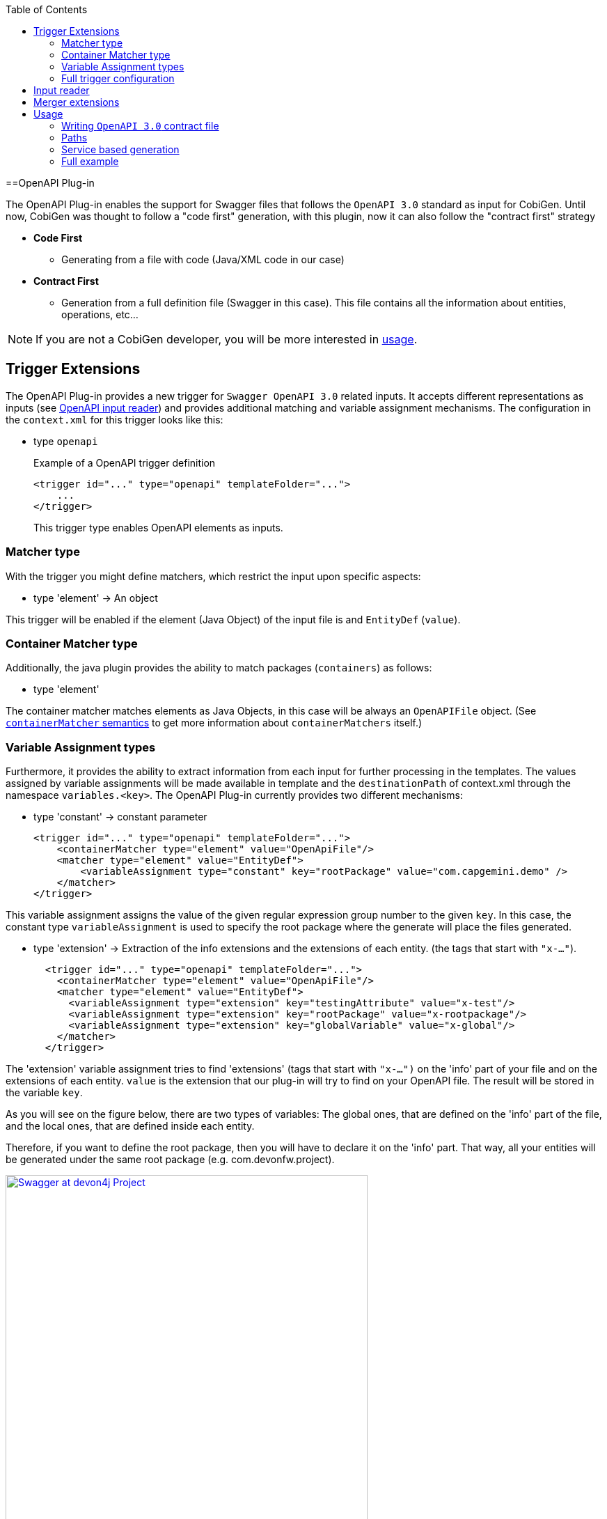:toc:
toc::[]

==OpenAPI Plug-in

The OpenAPI Plug-in enables the support for Swagger files that follows the `OpenAPI 3.0` standard as input for CobiGen. Until now, CobiGen was thought to follow a "code first" generation, with this plugin, now it can also follow the "contract first" strategy

* *Code First*
** Generating from a file with code (Java/XML code in our case)
* *Contract First*
** Generation from a full definition file (Swagger in this case). This file contains all the information about entities, operations, etc...

NOTE: If you are not a CobiGen developer, you will be more interested in <<Usage, usage>>.

== Trigger Extensions

The OpenAPI Plug-in provides a new trigger for `Swagger OpenAPI 3.0` related inputs. It accepts different representations as inputs (see <<OpenAPI-input-reader,OpenAPI input reader>>) and provides additional matching and variable assignment mechanisms. The configuration in the `context.xml` for this trigger looks like this:

* type `openapi`
+
.Example of a OpenAPI trigger definition
[source,xml]
----
<trigger id="..." type="openapi" templateFolder="...">
    ...
</trigger>
----
+
This trigger type enables OpenAPI elements as inputs.

=== Matcher type
With the trigger you might define matchers, which restrict the input upon specific aspects:

* type 'element' -> An object

This trigger will be enabled if the element (Java Object) of the input file is and `EntityDef` (`value`). 

=== Container Matcher type
Additionally, the java plugin provides the ability to match packages (`containers`) as follows:

* type 'element'

The container matcher matches elements as Java Objects, in this case will be always an `OpenAPIFile` object. (See link:cobigen-core_configuration#containermatcher-node.adoc[`containerMatcher` semantics] to get more information about `containerMatchers` itself.)

[[openapi-variable-assignment]]
=== Variable Assignment types
Furthermore, it provides the ability to extract information from each input for further processing in the templates. The values assigned by variable assignments will be made available in template and the `destinationPath` of context.xml through the namespace `variables.<key>`. The OpenAPI Plug-in currently provides two different mechanisms:

* type 'constant' -> constant parameter
+
[source,xml]
----
<trigger id="..." type="openapi" templateFolder="...">
    <containerMatcher type="element" value="OpenApiFile"/>
    <matcher type="element" value="EntityDef">
        <variableAssignment type="constant" key="rootPackage" value="com.capgemini.demo" />
    </matcher>
</trigger>
----

This variable assignment assigns the value of the given regular expression group number to the given `key`.
In this case, the constant type `variableAssignment` is used to specify the root package where the generate will place the files generated.

* type 'extension' -> Extraction of the info extensions and the extensions of each entity. (the tags that start with `"x-..."`).
+
[source,xml]
----
  <trigger id="..." type="openapi" templateFolder="...">
    <containerMatcher type="element" value="OpenApiFile"/>
    <matcher type="element" value="EntityDef">
      <variableAssignment type="extension" key="testingAttribute" value="x-test"/>
      <variableAssignment type="extension" key="rootPackage" value="x-rootpackage"/>
      <variableAssignment type="extension" key="globalVariable" value="x-global"/>
    </matcher>
  </trigger>
----

The 'extension' variable assignment tries to find 'extensions' (tags that start with `"x-...")` on the 'info' 
part of your file and on the extensions of each entity. `value` is the extension that our plug-in will try to find on your OpenAPI file. The result will 
be stored in the variable `key`.

As you will see on the figure below, there are two types of variables: The global ones, that are defined
on the 'info' part of the file, and the local ones, that are defined inside each entity.

Therefore, if you want to define the root package, then you will have to declare it on the 'info' part.
That way, all your entities will be generated under the same root package (e.g. com.devonfw.project).

image:images/howtos/openapi-gen/extensionPropertyFile.png[Swagger at devon4j Project, height="520",link="images/howtos/openapi-gen/extensionPropertyFile.png"]

If no extension with that name was found, then an empty string will be assigned. In the case of not defining the root package, then the code will be generated into `src/main/java`.

* type 'property' -> property of the Java Object
+
[source,xml]
----
<trigger id="..." type="openapi" templateFolder="...">
    <containerMatcher type="element" value="OpenApiFile"/>
    <matcher type="element" value="EntityDef">
        <variableAssignment type="property" key="entityName" value="name" />
    </matcher>
</trigger>
----

The 'property' variable assignment tries to find the property `value` of the entities defined on the schema. 
The value is assigned to the `key`. The current properties that you will able to get are:

.   `ComponentDef *component*`: It is an object that stores the configuration of an devon4j component. Its only
    property is `List<PathDef> *paths*` which contains the paths as the ones shown <<paths,here>>.

.   `String *componentName*`: Stores the name of the `x-component` tag for this entity.

.   `String *name*`: Name of this entity (as shown on the example above).

.   `String *description*`: Description of this entity.

.   `List<PropertyDef> *properties*`: List containing all the properties of this entity. `PropertyDef` is an object that has the next properties:
    .. String name.
    .. String type.
    .. String format.
    .. String description.
    .. Boolean `isCollection`.
    .. Boolean `isEntity`.
    .. Boolean required.
    .. Map<String, Object> constraints

If no property with that name was found, then it will be set to `null`.

=== Full trigger configuration

[source,xml]
----
<trigger id="..." type="openapi" templateFolder="...">
    <containerMatcher type="element" value="OpenApiFile">
    <matcher type="element" value="EntityDef">
        <variableAssignment type="constant" key="rootPackage" value="com.capgemini.demo" />
        <variableAssignment type="property" key="component" value="componentName" />
        <variableAssignment type="property" key="entityName" value="name" />
    </matcher>
</trigger>
----

[[OpenAPI-input-reader]]
== Input reader

The CobiGen OpenAPI Plug-in implements an input reader for `OpenAPI 3.0` files. The XML input reader will create the following object model for template creation:


* *model* ('Map<String, Object>' :: common element structure)
** *header* (`HeaderDef` :: Definition of the header found at the top of the file)
** *name* ('String' :: Name of the current Entity)
** *`componentName`* ('String' :: name of the component the entity belongs to)
** *component* (`ComponentDef` :: Full definition of the component that entity belongs to)
** *description* ('String' :: Description of the Entity)
** *properties* (`List<PropertyDef>` :: List of properties the entity has)
** *`relationShips`* (`List<RelationShip>` :: List of Relationships the entity has)

* *`HeaderDef`* ('Map<String, Object>' :: common element structure)
** *info* (`InfoDef` :: Definition of the info found in the header)
** *servers* (`List<ServerDef>` :: List of servers the specification uses)

* *`InfoDef`* ('Map<String, Object>' :: common element structure)
** *title* ('String' :: The title of the specification)
** *description* ('String' :: The description of the specification)

* *`ServerDef`* ('Map<String, Object>' :: common element structure)
** *`URI`* ('String' :: String representation of the Server location)
** *description* ('String' :: description of the server)

* *`ComponentDef`* ('Map<String, Object>' :: common element structure)
** *paths* (`List<PathDef>` :: List of services for this component)

* *`PropertyDef`* ('Map<String, Object>' :: common element structure)
** *name* ('String' :: Name of the property)
** *type* ('String' :: type of the property)
** *format* ('String' :: format of the property (i.e. int64))
** *`isCollection`* (`boolean` :: *true* if the property is a collection, false by default)
** *`isEntity`* (`boolean` :: *true* if the property refers to another entity, false by default)
** *`sameComponent`* (`boolean` :: *true* if the entity that the property refers to belongs to the same component, false by default)
** *description* ('String' :: Description of the property)
** *required* (`boolean` :: *true* if the property is set as required)
** *constraints* ('Map<String, Object>')

* *`RelationShip`* ('Map<String, Object>' :: common element structure)
** *type* ('String' :: type of the relationship (`OneToOne`, `ManyToMany`, etc...))
** *entity* ('String' :: destination entity name)
** *`sameComponent`* (`boolean` :: *true* if the destination entity belongs to the same component of the source entity, false by default)
** *`unidirectional`* (`boolean` :: *true* if the relationship is unidirectional, false by default)

* *`PathDef`* ('Map<String, Object>' :: common element structure)
** *`rootComponent`* ('String' :: the first segment of the path)
** *version* ('String' :: version of the service)
** *`pathURI`* ('String' :: URI of the path, the segment after the version)
** *operations* (`List<OperationDef>` :: List of operations for this path)

* *`OperationDef`* ('Map<String, Object>' :: common element structure)
** *type* ('String' :: type of the operation (GET, PUT, etc...))
** *parameters* (`List<ParameterDef>` :: List of parameters)
** *`operationId`* ('String' :: name of the operation prototype)
** *description* ('String' :: `JavaDoc` Description of the operation)
** *summary* (`List<PropertyDef>` :: `JavaDoc` operation Summary)
** *tags* ('List<String>' :: List of different tags)
** *responses* (`List<ResponseDef>` :: Responses of the operation)

* *`ParameterDef`* ('Map<String, Object>' :: common element structure)
** *`isSearchCriteria`* (`boolean` :: *true* if the response is an `SearchCriteria` object)
** *`inPath`* (`boolean` :: *true* if this parameter is contained in the request path)
** *`inQuery`* (`boolean` :: *true* if this parameter is contained in a query)
** *`isBody`* (`boolean` :: *true* if this parameter is a response body)
** *`inHeader`* (`boolean` :: *true* if this parameter is contained in a header)
** *`mediaType`* ('String' :: String representation of the media type of the parameter)

* *`ResponseDef`* ('Map<String, Object>' :: common element structure)
** *`isArray`* (`boolean` :: *true* if the type of the response is an Array)
** *`isPaginated`* (`boolean` :: *true* if the type of the response is paginated)
** *`isVoid`* (`boolean` :: *true* if there is no type/an empty type)
** *`isEntity`* (`boolean` :: *true* if the type of the response is an Entity)
** *`entityRef`* (`EntityDef` :: Incomplete `EntityDef` containing the name and properties of the referenced Entity)
** *type* ('String' :: String representation of the attribute's value)
** *code* ('String' :: String representation of the HTTP status code)
** *`mediaTypes`* ('List<String>' :: List of media types that can be returned)
** *description* ('String' :: Description of the response)


== Merger extensions

This plugin only provides an input reader, there is no support for OpenAPI merging. Nevertheless, the files generated from an OpenAPI file will be Java, XML, JSON, TS, etc... so, 
for each file to be generated defined at templates.xml, must set the `mergeStrategy` for the specific language (`javamerge`, `javamerge_override`, `jsonmerge`, etc...)

[source,xml]
----
<templates>
    ...
    <templateExtension ref="${variables.entityName}.java" mergeStrategy="javamerge"/>
    ...
    <templateExtension ref="${variables.entityName}dataGrid.component.ts" mergeStrategy="tsmerge"/>
    ...
    <templateExtension ref="en.json" mergeStrategy="jsonmerge"/>
</templates>
----

== Usage

=== Writing `OpenAPI 3.0` contract file

The Swagger file must follow the `OpenAPI 3.0` standard to be readable by CobiGen, otherwise and error will be thrown.
A full documentation about how to follow this standard can be found link:https://swagger.io/docs/specification/about/[Swagger3 Docs].

The Swagger file must be at the core folder of your devon4j project, like shown below:

image:images/howtos/openapi-gen/openapi_howto1.png[Swagger at devon4j Project, width="450",link="images/howtos/openapi-gen/openapi_howto1.png"]

To be compatible with CobiGen and devon4j, it must follow some specific configurations. This configurations allows us to avoid redundant definitions as `SearchCriteria` and `PaginatedList` objects are used at the services definitions.

[[paths]]
=== Paths

* Just adding the _tags_ property at the end of the service definitions with the items _`SearchCriteria`_ and/or _paginated_ put into CobiGen knowledge that an standard devon4j `SearchCriteria` and/or `PaginateListTo` object must be generated. That way, the Swagger file will be easier to write and even more understandable.
* The path must start with the component name, and define an `x-component` tag with the component name. That way this service will be included into the component services list.

```yaml
  /componentnamemanagement/v1/entityname/customOperation/:
    x-component: componentnamemanagement
    post:
      summary: 'Summary of the operation'
      description: Description of the operation.
      operationId: customOperation
      responses:
        '200':
          description: Description of the response.
          content:
            application/json:
              schema:
                type: array
                items:
                  $ref: '#/components/schemas/EntityName'
      requestBody:
        $ref: '#/components/requestBodies/EntityName'
      tags:
        - searchCriteria
        - paginated
```

That way, CobiGen will be able to generate the endpoint (REST service) `customOperation` on `componentmanagement`. If you do not specify the component to generate to (the `x-component` tag) then this service will not be taken into account for generation.

[[service]]
=== Service based generation

In previous CobiGen versions, we were able to generate code from a contract-first OpenAPI specification only when we defined components like the following:

```yaml
components:
    schemas:
        Shop:
          x-component: shopmanagement
          description: Entity definition of Shop
          type: object
          properties:
            shopExample:
              type: string
              maxLength: 100
              minLength: 5
              uniqueItems: true
```

We could not generate services without the definition of those components. 

In our current version, we have overcome it, so that now we are able to generate all the services independently. You just need to add an `x-component` tag with the name of the component that will make use of that service. See <<paths, here>>.

An small OpenAPI example defining only services can be found below:

```yaml
openapi: 3.0.0
servers:
  - url: 'https://localhost:8081/server/services/rest'
    description: Just some data
info:
  title: Devon Example
  description: Example of a API definition
  version: 1.0.0
  x-rootpackage: com.capgemini.spoc.openapi
paths:
  /salemanagement/v1/sale/{saleId}:
    x-component: salemanagement
    get:
      operationId: findSale
      parameters:
        - name: saleId
          in: path
          required: true
          description: The id of the pet to retrieve
          schema:
            type: string
      responses:
        '200':
          description: Any
  /salemanagement/v1/sale/{bla}:
    x-component: salemanagement
    get:
      operationId: findSaleBla
      parameters:
        - name: bla
          in: path
          required: true
          schema:
            type: integer
            format: int64
            minimum: 10
            maximum: 200
      responses:
        '200':
          description: Any

```

Then, the increment that you need to select for generating those services is _Crud devon4ng Service based Angular_:

image:images/howtos/openapi-gen/service_based.png[Service based generation, width="450",link="images/howtos/openapi-gen/service_based.png"]



=== Full example

This example yaml file can be download from link:files/devonfw.yml[here].

[WARNING] 
As you will see on the file, "x-component" tags are obligatory if you want to generate components (entities). They have to be defined for each one.
In addition, you will find the global variable "x-rootpackage" that are explained <<,here>>.


```yaml
openapi: 3.0.0
servers:
  - url: 'https://localhost:8081/server/services/rest'
    description: Just some data
info:
  title: Devon Example
  description: Example of a API definition
  version: 1.0.0
  x-rootpackage: com.devonfw.angular.test
paths:
  /shopmanagement/v1/shop/{shopId}:
    x-component: shopmanagement
    get:
      operationId: findShop
      parameters:
        - name: shopId
          in: path
          required: true
          schema:
            type: integer
            format: int64
            minimum: 0
            maximum: 50
      responses:
        '200':
          description: Any
          content:
            application/json:
              schema:
                $ref: '#/components/schemas/Shop'
            text/plain:
              schema:
                type: string
        '404':
          description: Not found
  /salemanagement/v1/sale/{saleId}:
    x-component: salemanagement
    get:
      operationId: findSale
      parameters:
        - name: saleId
          in: path
          required: true
          description: The id of the pet to retrieve
          schema:
            type: string
      responses:
        '200':
          description: Any
  /salemanagement/v1/sale/:
    x-component: salemanagement
    post:
      responses:
        '200':
          description: Any
      requestBody:
        $ref: '#/components/requestBodies/SaleData'
      tags:
       - searchCriteria
  /shopmanagement/v1/shop/new:
    x-component: shopmanagement
    post:
      responses:
       '200':
          description: Any
      requestBody:
        $ref: '#/components/requestBodies/ShopData'
components:
    schemas:
        Shop:
          x-component: shopmanagement
          description: Entity definition of Shop
          type: object
          properties:
            shopExample:
              type: string
              maxLength: 100
              minLength: 5
              uniqueItems: true
            sales:
              type: array # Many to One relationship
              items:
                $ref: '#/components/schemas/Sale'
        Sale:
          x-component: salemanagement
          description: Entity definition of Shop
          type: object
          properties:
            saleExample:
              type: number
              format: int64
              maximum: 100
              minimum: 0
          required:
            - saleExample

    requestBodies:
        ShopData:
          content:
            application/json:
              schema:
                $ref: '#/components/schemas/Shop'
          required: true
        SaleData:
          content:
            application/json:
              schema:
                $ref: '#/components/schemas/Sale'
          required: true
 
 
 
```





